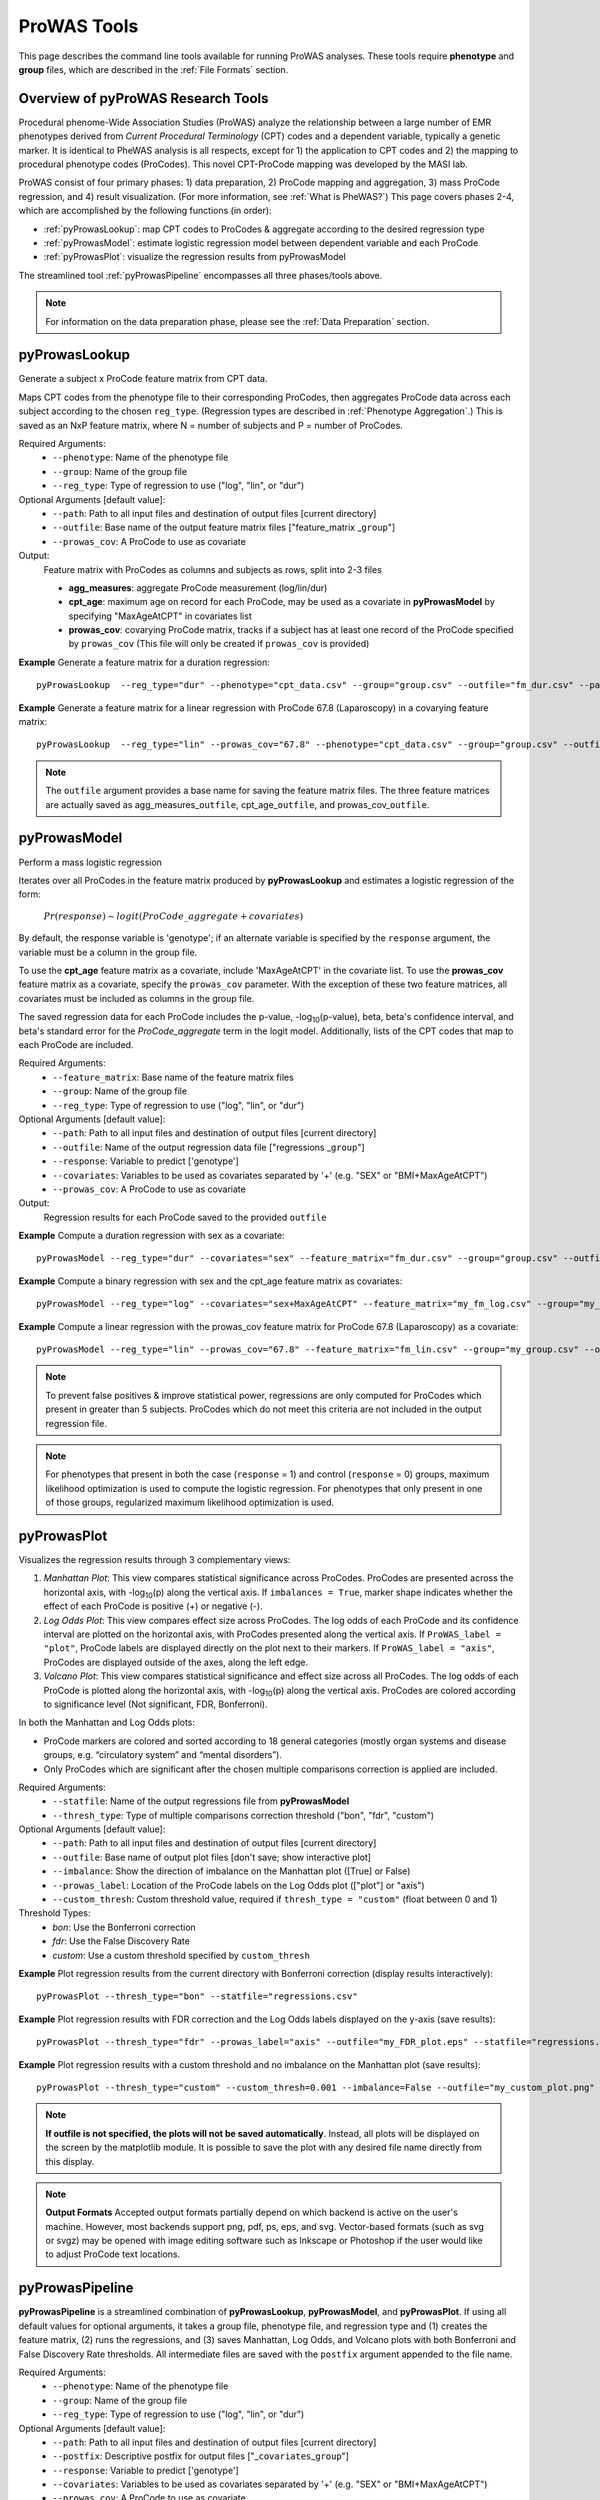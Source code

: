 ProWAS Tools
============
This page describes the command line tools available for running ProWAS analyses.
These tools require **phenotype** and **group** files, which are described in the
:ref:`File Formats` section.

Overview of pyProWAS Research Tools
-----------------------------------
Procedural phenome-Wide Association Studies (ProWAS) analyze the relationship between a
large number of EMR phenotypes derived from *Current Procedural Terminology* (CPT)
codes and a dependent variable, typically a genetic marker. It is identical to
PheWAS analysis is all respects, except for 1) the application to CPT codes and 2)
the mapping to procedural phenotype codes (ProCodes). This novel CPT-ProCode
mapping was developed by the MASI lab.

ProWAS consist of four primary phases: 1) data preparation, 2) ProCode mapping
and aggregation, 3) mass ProCode regression, and 4) result visualization. (For more
information, see :ref:`What is PheWAS?`) This page covers phases 2-4, which are
accomplished by the following functions (in order):

* :ref:`pyProwasLookup`: map CPT codes to ProCodes & aggregate
  according to the desired regression type
* :ref:`pyProwasModel`: estimate logistic regression model between dependent variable and
  each ProCode
* :ref:`pyProwasPlot`: visualize the regression results from pyProwasModel

The streamlined tool :ref:`pyProwasPipeline` encompasses all three phases/tools above.

.. note:: For information on the data preparation phase, please see the :ref:`Data Preparation` section.


pyProwasLookup
--------------
Generate a subject x ProCode feature matrix from CPT data.

Maps CPT codes from the phenotype file to their corresponding ProCodes,
then aggregates ProCode data across each subject according to the chosen ``reg_type``.
(Regression types are described in :ref:`Phenotype Aggregation`.)
This is saved as an NxP feature matrix, where N = number of subjects and
P = number of ProCodes.

Required Arguments:
 * ``--phenotype``: 	Name of the phenotype file
 * ``--group``:		    Name of the group file
 * ``--reg_type``:      Type of regression to use ("log", "lin", or "dur")

Optional Arguments [default value]:
 * ``--path``:		    Path to all input files and destination of output files [current directory]
 * ``--outfile``:	    Base name of the output feature matrix files ["feature_matrix _\ ``group``"]
 * ``--prowas_cov``:    A ProCode to use as covariate

Output:
 Feature matrix with ProCodes as columns and subjects as rows, split into 2-3 files

 * **agg_measures**: aggregate ProCode measurement (log/lin/dur)
 * **cpt_age**: maximum age on record for each ProCode, may be used as a covariate
   in **pyProwasModel** by specifying "MaxAgeAtCPT" in covariates list
 * **prowas_cov**: covarying ProCode matrix, tracks if a subject has at least
   one record of the ProCode specified by ``prowas_cov`` (This file will only be
   created if ``prowas_cov`` is provided)


**Example** Generate a feature matrix for a duration regression::

		pyProwasLookup  --reg_type="dur" --phenotype="cpt_data.csv" --group="group.csv" --outfile="fm_dur.csv" --path="/Users/me/Documents/EMRdata/"

**Example** Generate a feature matrix for a linear regression with ProCode 67.8 (Laparoscopy) in a covarying feature matrix::

		pyProwasLookup  --reg_type="lin" --prowas_cov="67.8" --phenotype="cpt_data.csv" --group="group.csv" --outfile="fm_lin.csv" --path="/Users/me/Documents/EMRdata/"


.. note:: The ``outfile`` argument provides a base name for saving the feature matrix files.
          The three feature matrices are actually saved as
          agg_measures\_\ ``outfile``\ , cpt_age\_\ ``outfile``\ ,
          and prowas_cov\_\ ``outfile``\ .


pyProwasModel
-------------

Perform a mass logistic regression

Iterates over all ProCodes in the feature matrix produced by **pyProwasLookup**
and estimates a logistic regression of the form:

    :math:`Pr(response) \sim logit(ProCode\_aggregate + covariates)`

By default, the response variable is 'genotype'; if an alternate variable is specified
by the ``response`` argument, the variable must be a column in the group file.

To use the **cpt_age** feature matrix as a covariate, include 'MaxAgeAtCPT' in
the covariate list. To use the **prowas_cov** feature matrix as a covariate,
specify the ``prowas_cov`` parameter. With the exception of these two feature
matrices, all covariates must be included as columns in the group file.

The saved regression data for each ProCode includes the p-value, -log\ :sub:`10`\ (p-value), beta,
beta's confidence interval, and beta's standard error for the *ProCode_aggregate*
term in the logit model. Additionally, lists of the CPT
codes that map to each ProCode are included.

Required Arguments:
 * ``--feature_matrix``: Base name of the feature matrix files
 * ``--group``:			Name of the group file
 * ``--reg_type``:		Type of regression to use ("log", "lin", or "dur")

Optional Arguments [default value]:
 * ``--path``:			Path to all input files and destination of output files [current directory]
 * ``--outfile``:		Name of the output regression data file ["regressions _\ ``group``"]
 * ``--response``:	    Variable to predict ['genotype']
 * ``--covariates``:	Variables to be used as covariates separated by '+' (e.g. "SEX" or "BMI+MaxAgeAtCPT")
 * ``--prowas_cov``:	A ProCode to use as covariate

Output:
 Regression results for each ProCode saved to the provided ``outfile``

**Example** Compute a duration regression with sex as a covariate::

		pyProwasModel --reg_type="dur" --covariates="sex" --feature_matrix="fm_dur.csv" --group="group.csv" --outfile="regressions_dur.csv" --path="/Users/me/Documents/EMRdata/"

**Example** Compute a binary regression with sex and the cpt_age feature matrix as covariates::

		pyProwasModel --reg_type="log" --covariates="sex+MaxAgeAtCPT" --feature_matrix="my_fm_log.csv" --group="my_group.csv" --outfile="reg_log.csv"

**Example** Compute a linear regression with the prowas_cov feature matrix for ProCode 67.8 (Laparoscopy) as a covariate::

		pyProwasModel --reg_type="lin" --prowas_cov="67.8" --feature_matrix="fm_lin.csv" --group="my_group.csv" --outfile="reg_lin_pro678.csv"


.. note:: To prevent false positives & improve statistical power, regressions
          are only computed for ProCodes which present in greater than 5
          subjects. ProCodes which do not meet this criteria are
          not included in the output regression file.

.. note:: For phenotypes that present in both the case (``response`` = 1) and
          control (``response`` = 0) groups, maximum likelihood optimization is
          used to compute the logistic regression. For phenotypes that only
          present in one of those groups, regularized maximum likelihood
          optimization is used.


pyProwasPlot
------------

Visualizes the regression results through 3 complementary views:

1. *Manhattan Plot*: This view compares statistical significance across ProCodes.
   ProCodes are presented across the horizontal axis, with -log\ :sub:`10`\ (p) along
   the vertical axis. If ``imbalances = True``\ , marker shape indicates whether
   the effect of each ProCode is positive (+) or negative (-).
2. *Log Odds Plot*: This view compares effect size across ProCodes. The log odds
   of each ProCode and its confidence interval are plotted on the horizontal axis,
   with ProCodes presented along the vertical axis. If ``ProWAS_label = "plot"``\ ,
   ProCode labels are displayed directly on the plot next to their markers. If ``ProWAS_label = "axis"``\ ,
   ProCodes are displayed outside of the axes, along the left edge.
3. *Volcano Plot*: This view compares statistical significance and effect size
   across all ProCodes. The log odds of each ProCode is plotted along the
   horizontal axis, with -log\ :sub:`10`\ (p) along the vertical axis.
   ProCodes are colored according to significance level (Not significant, FDR, Bonferroni).

In both the Manhattan and Log Odds plots:

* ProCode markers are colored and sorted according to 18 general categories
  (mostly organ systems and disease groups, e.g. “circulatory system” and
  “mental disorders”).
* Only ProCodes which are significant after the chosen multiple comparisons
  correction is applied are included.

Required Arguments:
 * ``--statfile``:		Name of the output regressions file from **pyProwasModel**
 * ``--thresh_type``:	Type of multiple comparisons correction threshold ("bon", "fdr", "custom")

Optional Arguments [default value]:
 * ``--path``:          Path to all input files and destination of output files [current directory]
 * ``--outfile``:       Base name of output plot files [don't save; show interactive plot]
 * ``--imbalance``:		Show the direction of imbalance on the Manhattan plot ([True] or False)
 * ``--prowas_label``:  Location of the ProCode labels on the Log Odds plot (["plot"] or "axis")
 * ``--custom_thresh``: Custom threshold value, required if ``thresh_type = "custom"`` (float between 0 and 1)

Threshold Types:
 * *bon*:	    Use the Bonferroni correction
 * *fdr*:	    Use the False Discovery Rate
 * *custom*:	Use a custom threshold specified by ``custom_thresh``

**Example** Plot regression results from the current directory with Bonferroni correction (display results interactively)::

		pyProwasPlot --thresh_type="bon" --statfile="regressions.csv"

**Example** Plot regression results with FDR correction and the Log Odds labels displayed on the y-axis (save results)::

		pyProwasPlot --thresh_type="fdr" --prowas_label="axis" --outfile="my_FDR_plot.eps" --statfile="regressions.csv" --path="/Users/me/Documents/EMRdata/"

**Example** Plot regression results with a custom threshold and no imbalance on the Manhattan plot (save results)::

		pyProwasPlot --thresh_type="custom" --custom_thresh=0.001 --imbalance=False --outfile="my_custom_plot.png" --statfile="regressions.csv" --path="/Users/me/Documents/EMRdata/"


.. note:: **If outfile is not specified, the plots will not be saved automatically**.
    Instead, all plots will be displayed on the screen by the matplotlib module. It
    is possible to save the plot with any desired file name directly from this display.

.. note:: **Output Formats** Accepted output formats partially depend on which backend is
    active on the user's machine. However, most backends support png, pdf, ps, eps, and svg.
    Vector-based formats (such as svg or svgz) may be opened with image editing software such as Inkscape or
    Photoshop if the user would like to adjust ProCode text locations.

pyProwasPipeline
----------------

**pyProwasPipeline** is a streamlined combination of **pyProwasLookup**, **pyProwasModel**,
and **pyProwasPlot**. If using all default values for optional arguments,
it takes a group file, phenotype file, and regression type and (1) creates the feature
matrix, (2) runs the regressions, and (3) saves Manhattan, Log Odds, and Volcano plots with
both Bonferroni and False Discovery Rate thresholds. All intermediate files
are saved with the ``postfix`` argument appended to the file name.


Required Arguments:
 * ``--phenotype``: 	Name of the phenotype file
 * ``--group``:		    Name of the group file
 * ``--reg_type``:      Type of regression to use ("log", "lin", or "dur")

Optional Arguments [default value]:
 * ``--path``:		    Path to all input files and destination of output files [current directory]
 * ``--postfix``:       Descriptive postfix for output files ["_\ ``covariates``\ _\ ``group``"]
 * ``--response``:	    Variable to predict ['genotype']
 * ``--covariates``:	Variables to be used as covariates separated by '+' (e.g. "SEX" or "BMI+MaxAgeAtCPT")
 * ``--prowas_cov``:    A ProCode to use as covariate
 * ``--thresh_type``:	Type of multiple comparisons correction threshold ("bon", "fdr", "custom")
 * ``--imbalance``:		Show the direction of imbalance on the Manhattan plot ([True] or False)
 * ``--prowas_label``:  Location of the ProCode labels on the Log Odds plot (["plot"] or "axis")
 * ``--custom_thresh``: Custom threshold value, required if ``thresh_type = "custom"`` (float between 0 and 1)
 * ``--plot_format``:   Format for plot files ["png"]


**Example** Run a duration experiment with all default arguments::

		pyProwasPipeline --reg_type="dur" --phenotype="cpt_data.csv" --group="group.csv"

**Example** Run a binary experiment with covariates sex and race, plotting the results with FDR correction, and saving all files with the postfix "binary_prelim"::

		pyProwasPipeline --reg_type="log" --covariates="sex+race" --thresh_type="fdr" --postfix="binary_prelim" --phenotype="cpt_data.csv" --group="group.csv"
